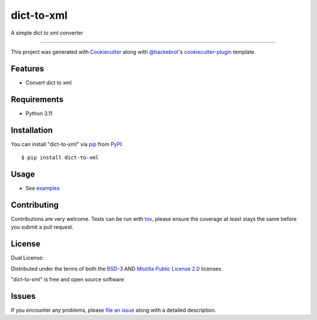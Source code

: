 ==================
dict-to-xml
==================

.. image:: https://img.shields.io/pypi/v/dict-to-xml.svg
    :target: https://pypi.org/project/dict-to-xml
    :alt: PyPI version

.. image:: https://img.shields.io/pypi/pyversions/dict-to-xml.svg
    :target: https://pypi.org/project/dict-to-xml
    :alt: Python versions

.. image:: https://github.com/anogowski/dict-to-xml/actions/workflows/publish-to-test-pypi.yml/badge.svg
    :target: https://github.com/anogowski/dict-to-xml/actions/workflows/publish-to-test-pypi.yml
    :alt: See Build Status on GitHub Actions

A simple dict to xml converter

----

This project was generated with `Cookiecutter`_ along with `@hackebrot`_'s `cookiecutter-plugin`_ template.


Features
--------

* Convert dict to xml


Requirements
------------

* Python 3.11


Installation
------------

You can install "dict-to-xml" via `pip`_ from `PyPI`_::

    $ pip install dict-to-xml


Usage
-----

* See `examples`_

Contributing
------------
Contributions are very welcome. Tests can be run with `tox`_, please ensure
the coverage at least stays the same before you submit a pull request.

License
-------
Dual License:

Distributed under the terms of both the `BSD-3`_ AND `Mozilla Public License 2.0`_ licenses.

"dict-to-xml" is free and open source software


Issues
------

If you encounter any problems, please `file an issue`_ along with a detailed description.

.. _`examples`: https://github.com/anogowski/dict-to-xml/tree/main/examples
.. _`Cookiecutter`: https://github.com/audreyr/cookiecutter
.. _`@hackebrot`: https://github.com/hackebrot
.. _`MIT`: https://opensource.org/licenses/MIT
.. _`BSD-3`: https://opensource.org/licenses/BSD-3-Clause
.. _`Mozilla Public License 2.0`: https://opensource.org/license/mpl-2-0
.. _`GNU GPL v3.0`: https://www.gnu.org/licenses/gpl-3.0.txt
.. _`Apache Software License 2.0`: https://www.apache.org/licenses/LICENSE-2.0
.. _`cookiecutter-plugin`: https://github.com/dev/cookiecutter-plugin
.. _`file an issue`: https://github.com/anogowski/dict-to-xml/issues
.. _`tox`: https://tox.readthedocs.io/en/latest/
.. _`pip`: https://pypi.org/project/pip/
.. _`PyPI`: https://pypi.org/project
